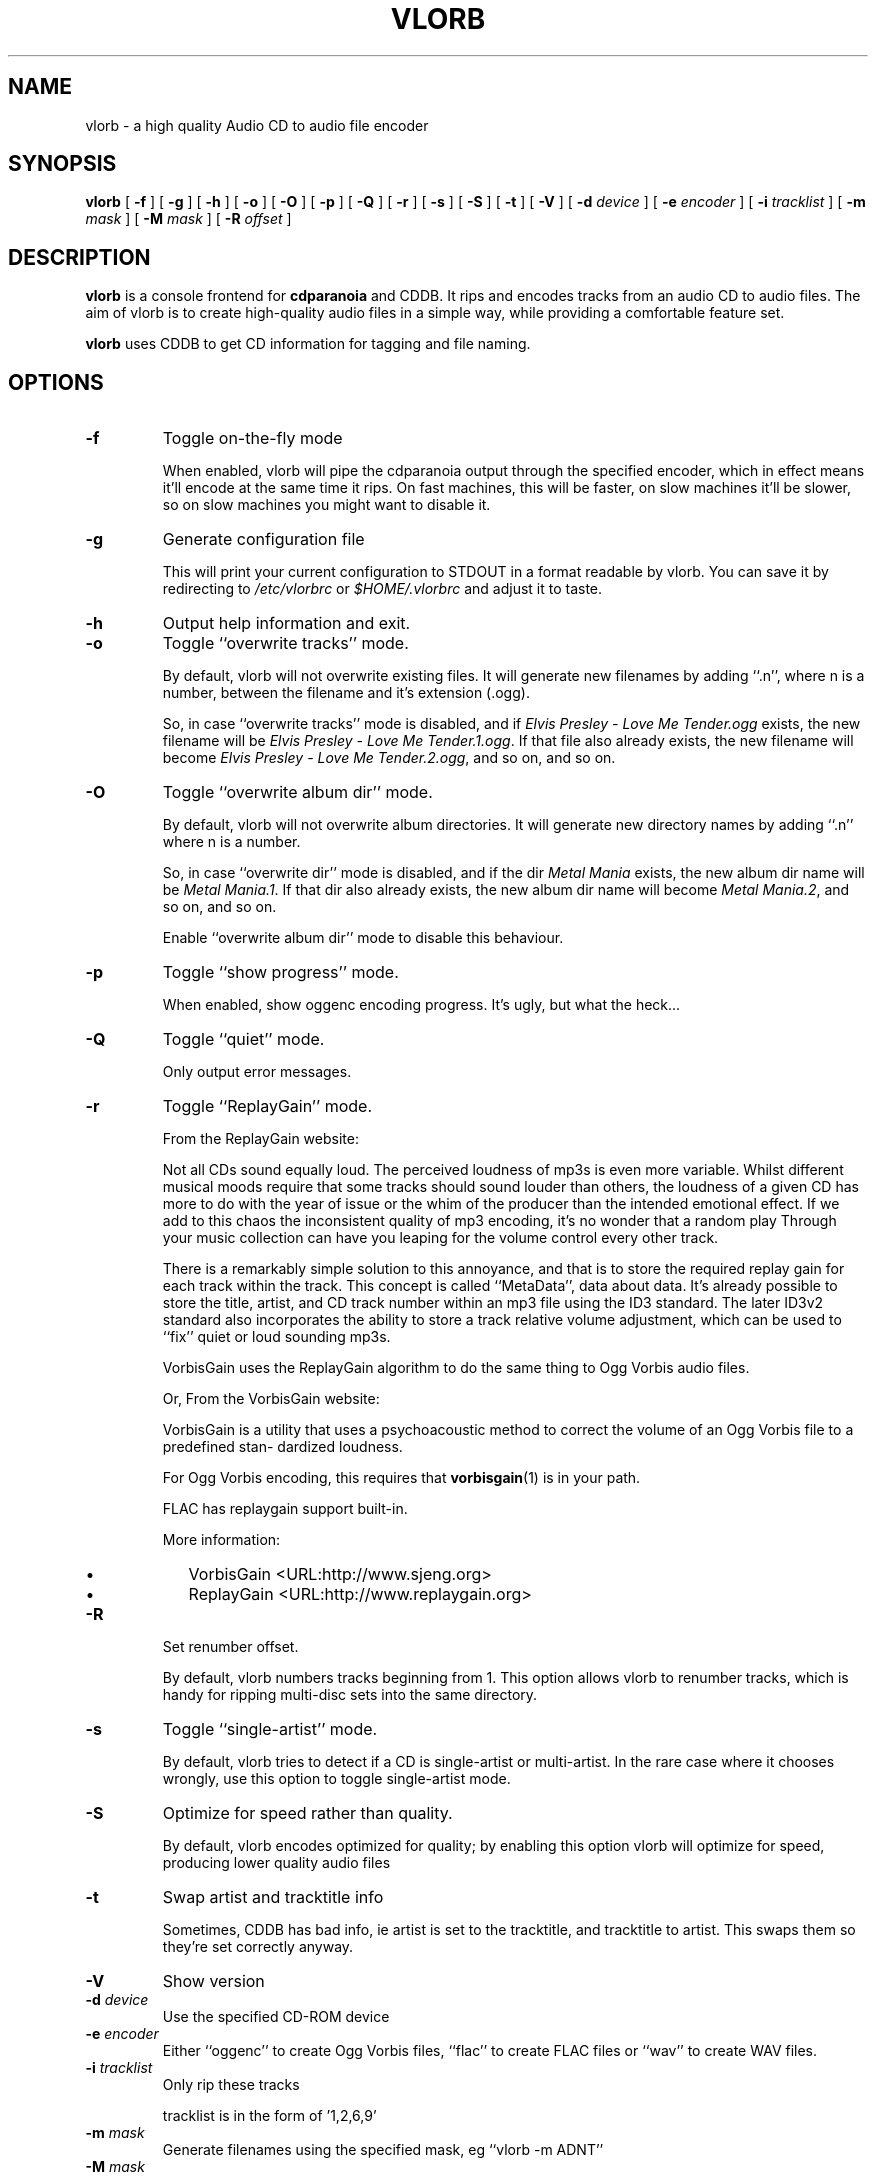 .\" $Id $
.\" vlorb manual page
.\" copyright (c) 2003 by Jochem Kossen <j.kossen@home.nl>
.\" 
.TH "VLORB" "1" "18 July 2003" "vlorb 1.2" ""
.SH NAME
vlorb \- a high quality Audio CD to audio file encoder
.SH SYNOPSIS

\fBvlorb\fR [ \fB-f\fR ] [ \fB-g\fR ] [ \fB-h\fR ] [ \fB-o\fR ] [ \fB-O\fR ] [ \fB-p\fR ] [ \fB-Q\fR ] [ \fB-r\fR ] [ \fB-s\fR ] [ \fB-S\fR ] [ \fB-t\fR ] [ \fB-V\fR ] [ \fB-d \fIdevice\fB\fR ] [ \fB-e \fIencoder\fB\fR ] [ \fB-i \fItracklist\fB\fR ] [ \fB-m \fImask\fB\fR ] [ \fB-M \fImask\fB\fR ] [ \fB-R \fIoffset\fB\fR ]

.SH "DESCRIPTION"
.PP
\fBvlorb\fR is a console frontend for
\fBcdparanoia\fR and CDDB. It rips and encodes tracks
from an audio CD to audio files. The aim of vlorb is to
create high-quality audio files in a simple way, while
providing a comfortable feature set.
.PP
\fBvlorb\fR uses CDDB to get CD information for tagging
and file naming.
.SH "OPTIONS"
.TP
\fB-f\fR
Toggle on-the-fly mode

When enabled, vlorb will pipe the cdparanoia output through the specified
encoder, which in effect means it'll encode at the same time it rips. On fast
machines, this will be faster, on slow machines it'll be slower, so on slow
machines you might want to disable it.
.TP
\fB-g\fR
Generate configuration file

This will print your current configuration to STDOUT in a format
readable by vlorb. You can save it by redirecting to
\fI/etc/vlorbrc\fR or
\fI$HOME/.vlorbrc\fR and adjust it to taste.
.TP
\fB-h\fR
Output help information and exit.
.TP
\fB-o\fR
Toggle ``overwrite tracks'' mode.

By default, vlorb will not overwrite existing files.  It will generate
new filenames by adding ``.n'', where n is a number, between the
filename and it's extension (.ogg).

So, in case ``overwrite tracks'' mode is disabled, and if
\fIElvis Presley - Love Me Tender.ogg\fR exists, the
new filename will be \fIElvis Presley - Love Me
Tender.1.ogg\fR. If that file also already exists, the new
filename will become \fIElvis Presley - Love Me
Tender.2.ogg\fR, and so on, and so on.
.TP
\fB-O\fR
Toggle ``overwrite album dir'' mode.

By default, vlorb will not overwrite album directories. It will
generate new directory names by adding ``.n'' where n is a
number.

So, in case ``overwrite dir'' mode is disabled,
and if the dir \fIMetal
Mania\fR exists, the new album dir
name will be \fIMetal
Mania.1\fR. If that dir also already
exists, the new album dir name will become
\fIMetal Mania.2\fR, and so on,
and so on.

Enable ``overwrite album dir'' mode to disable
this behaviour.
.TP
\fB-p\fR
Toggle ``show progress'' mode.

When enabled, show oggenc encoding progress. It's ugly, but what the
heck...
.TP
\fB-Q\fR
Toggle ``quiet'' mode.

Only output error messages.
.TP
\fB-r\fR
Toggle ``ReplayGain'' mode.

From the ReplayGain website:

Not all CDs sound equally loud. The perceived loudness of mp3s is even
more variable. Whilst different musical moods require that some tracks
should sound louder than others, the loudness of a given CD has more
to do with the year of issue or the whim of the producer than the
intended emotional effect. If we add to this chaos the inconsistent
quality of mp3 encoding, it's no wonder that a random play Through
your music collection can have you leaping for the volume control
every other track.

There is a remarkably simple solution to this annoyance, and that is
to store the required replay gain for each track within the
track. This concept is called ``MetaData'', data about
data. It's already possible to store the title, artist, and CD track
number within an mp3 file using the ID3 standard. The later ID3v2
standard also incorporates the ability to store a track relative
volume adjustment, which can be used to ``fix'' quiet or
loud sounding mp3s.

VorbisGain uses the ReplayGain algorithm to do the same thing to Ogg
Vorbis audio files.

Or, From the VorbisGain website:

VorbisGain is a utility that uses a psychoacoustic method to correct
the volume of an Ogg Vorbis file to a predefined stan- dardized
loudness.

For Ogg Vorbis encoding, this requires that \fBvorbisgain\fR(1) is in
your path.

FLAC has replaygain support built-in.

More information:
.RS
.TP 0.2i
\(bu
VorbisGain <URL:http://www.sjeng.org>
.TP 0.2i
\(bu
ReplayGain <URL:http://www.replaygain.org>
.RE
.TP
\fB-R\fR
Set renumber offset.

By default, vlorb numbers tracks beginning from 1. This option allows vlorb to
renumber tracks, which is handy for ripping multi-disc sets into the same directory.
.TP
\fB-s\fR
Toggle ``single-artist'' mode.

By default, vlorb tries to detect if a CD is single-artist or
multi-artist. In the rare case where it chooses wrongly, use this
option to toggle single-artist mode.
.TP
\fB-S\fR
Optimize for speed rather than quality.

By default, vlorb encodes optimized for quality; by enabling this option vlorb
will optimize for speed, producing lower quality audio files
.TP
\fB-t\fR
Swap artist and tracktitle info

Sometimes, CDDB has bad info, ie artist is set to the tracktitle, and
tracktitle to artist. This swaps them so they're set correctly anyway.
.TP
\fB-V\fR
Show version
.TP
\fB-d \fIdevice\fB\fR
Use the specified CD-ROM device
.TP
\fB-e \fIencoder\fR
Either ``oggenc'' to create Ogg Vorbis files, ``flac'' to create
FLAC files or ``wav'' to create WAV files.
.TP
\fB-i \fItracklist\fB\fR
Only rip these tracks

tracklist is in the form of '1,2,6,9'
.TP
\fB-m \fImask\fB\fR
Generate filenames using the specified mask, eg ``vlorb -m ADNT''
.TP
\fB-M \fImask\fB\fR
Generate album directories using this mask, eg ``vlorb -M DA''
.SH "FILES"
.TP 0.2i
\(bu
\fI/etc/vlorbrc\fR system-wide configuration file
.TP 0.2i
\(bu
\fI$HOME/.vlorbrc\fR user configuration file
.PP
Format: key=value, comments start with ``#'' as the first
character on a line.
.SS "VLORB CONFIGURATION FILE"

.nf
#
# vlorb configuration file
#   format: key=value
#
ogg_quality=3
cddb_host=freedb.freedb.org
overwrite_dir=1
overwrite_tracks=0
.fi
.PP
You can generate these files by using vlorb's ``-g'' option
(see \fBUSAGE\fR below)
.PP
\fBAvailable configuration file options:\fR
.TP 0.2i
\(bu
cddb_host

Which host to use for CDDB connections
.PP
.PP
Example: cddb_host=freedb.freedb.org
.TP 0.2i
\(bu
cddb_port

Which TCP/IP port to use for connection.
.PP
.PP
Example: cddb_port=8880
.TP 0.2i
\(bu
devices

Comma seperated list of paths to device names of CD-ROM devices to use.
.PP
.PP
Example: devices=/dev/cdroms/cdrom0, /dev/cdroms/cdrom1
.TP 0.2i
\(bu
dirmask_s

A = Artist, D = Disctitle

Order of tags to use for directory name generation  for  single-
artist CD's.
.PP
.PP
Example: dirmask_s=AD
.TP 0.2i
\(bu
encoder

Default encoder to use, either ``oggenc'', ``flac'' or ``wav''
.PP
.PP
Example: encoder=flac
.TP 0.2i
\(bu
filemask_m

A  =  Artist,  D  =  Disctitle,  G = Genre, N = Tracknumber, T =
Tracktitle.

Order of tags to use for filename  generation  for  multi-artist
CD's.
.PP
.PP
Example: filemask_m=DNAT
.TP 0.2i
\(bu
filemask_s

A  =  Artist,  D  =  Disctitle,  G = Genre, N = Tracknumber, T =
Tracktitle.

Order of tags to use for filename generation  for  single-artist
CD's.
.PP
.PP
Example: filemask_s=ADNT
.TP 0.2i
\(bu
filemask_seperator

Seperator  to  use  between  parts  of  filename.
.PP
.PP
Example: filemask_seperator= - 
.TP 0.2i
\(bu
ogg_bitrate

Set default ogg encoding bitrate to the specified number.
.PP
.PP
Example: ogg_bitrate=128
.TP 0.2i
\(bu
ogg_bitrate_speed

Set default ogg encoding bitrate when encoding optimized for speed to the specified number.
.PP
.PP
Example: ogg_bitrate_speed=48
.TP 0.2i
\(bu
ogg_quality

Set default ogg encoding quality to the specified number, between -1 and 10.
.PP
.PP
Example: ogg_quality=6
.TP 0.2i
\(bu
ogg_quality_speed

Set default ogg encoding quality to the specified number, between -1 and 10
when encoding optimized for speed.
.PP
.PP
Example: ogg_quality_speed=1
.TP 0.2i
\(bu
ogg_use_bitrate

1 = use bitrate, 0 = use quality.
.PP
.PP
Example: ogg_use_bitrate=0
.TP 0.2i
\(bu
on_the_fly

1 = encode on the fly, 0 = don't encode on the fly (create WAV files, and then
encode those into encoded files)
.PP
.PP
Example: on_the_fly=1
.TP 0.2i
\(bu
optimize_speed

1 = optimize for speed rather than quality, 0 = optimize for quality rather than speed
.PP
.PP
Example: optimize_speed=0
.TP 0.2i
\(bu
overwrite_dir

1 = Overwrite album directory, 0 = generate  non-existing  album
directory.
.PP
.PP
Example: overwrite_dir=0
.TP 0.2i
\(bu
overwrite_tracks

1  =  Overwrite  track  files,  0  = generate non-existing track
files.
.PP
.PP
Example: overwrite_tracks=0
.TP 0.2i
\(bu
quiet

1 = Show only error messages, 0 = show all output.
.PP
.PP
Example: quiet=0
.TP 0.2i
\(bu
remove_source_files

When encoding off the fly:
1 = remove source files, 0 = keep source files
.PP
.PP
Example: remove_source_files=1
.TP 0.2i
\(bu
replaygain

1 = use ReplayGain to fix volumes, 0 = don't use ReplayGain
.PP
.PP
Example: replaygain=1
.TP 0.2i
\(bu
show_progress

1 = show oggenc encoding progress, 0 = don't show oggenc encoding progress.
.PP
.PP
Example: show_progress=1
.TP 0.2i
\(bu
stop_if_unknown

1 = stop if no cddb data is found, 0 = continue of no cddb data is found
.PP
.PP
Example: stop_if_unknown=1
.TP 0.2i
\(bu
unknown

Name for CD's of which no CDDB data exists.
.PP
.PP
Example: unknown=Unknown Album
.SH "USAGE"
.PP
To run this program the default way:
.PP
.PP
\fBvlorb\fR
.PP
To use /dev/cdroms/cdrom1 as device, and enable VorbisGain:
.PP
.PP
\fBvlorb -d /dev/cdroms/cdrom1 -v\fR
.PP
To only rip track numbers 3, 7 and 8:
.PP
.PP
\fBvlorb -i '3,7,8'\fR
.PP
To generate an initial configuration file in your home directory:
.PP
.PP
\fBvlorb -g >~/.vlorbrc\fR
.PP
To generate an initial configuration file in your home directory with
``VorbisGain'' mode toggled:
.PP
.PP
\fBvlorb -v -g >~/.vlorbrc\fR
.PP
To view the current configuration:
.PP
.PP
\fBvlorb -g\fR
.SH "BUGS"
.PP
Please report them to <j.kossen@home.nl>
.SH "SEE ALSO"
.PP
\fBcdparanoia\fR(1) \fBoggenc\fR(1)
\fBperl\fR(1) \fBvorbisgain\fR(1)
.SH "AUTHORS"
.PP
Jochem Kossen, <j.kossen@home.nl>
